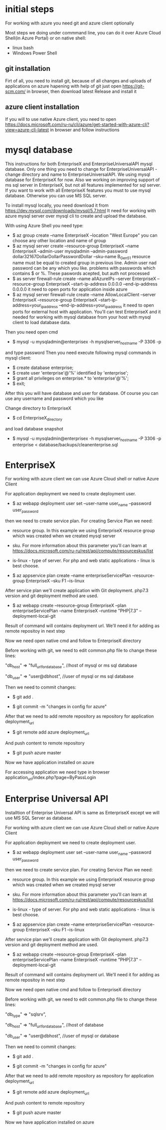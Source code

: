* initial steps
  For working with azure you need git and azure client optionally

  Most steps we doing under commmand line, you can do it over Azure Cloud Shell(in Azure Portal) or on native shell:
  - linux bash
  - Windows Power Shell
** git installation
   Firt of all, you need to install git, because of all changes and uploads of applications on azure hapening with help of git
   just open https://git-scm.com/ in browser, then download latest Release and install it
** azure client installation
   If you will to use native Azure client, you need to open https://docs.microsoft.com/ru-ru/cli/azure/get-started-with-azure-cli?view=azure-cli-latest 
   in browser and follow instructions
   
* mysql database
  This instructions for both EnterpriseX and EnterpriseUniversalAPI mysql database. Only one thing you need to change for 
  EnterpriseUniversalAPI - change directory and name to EnterpriseUniversalAPI.
  We using mysql database for EnterpriseX for now. Also we working on improving support of ms sql server in EnterpriseX, but 
  not all features implemented for sql server. 
  If you want to work with all EnterpriseX features you must to use mysql database. Otherwise you can use MS SQL server.

  To install mysql locally, you need download it from https://dev.mysql.com/downloads/mysql/5.7.html
  It need for working with azure mysql server over mysql cli to create and upload the database.

  With using Azure Shell you need type:
  - $ az group create --name EnterpriseX --location "West Europe"
    you can choose any other location and name of group
  - $ az mysql server create --resource-group EnterpriseX --name EnterpriseX --admin-user mysqladmin --admin-password dollar32167DollarDollarPasswordDollar --sku-name B_Gen5_1
    resource name must be equal to created group in previous line. Admin user nad password can be any which you like.
    problems with passwords which contains $ or %. These paswords acepted, but auth not processed 
  - $ as server firewall-rule create --name allAzureIPs --server EnterpriseX --resource-group EnterpriseX --start-ip-address 0.0.0.0 --end-ip-address 0.0.0.0
    it need to open ports for application inside azure
  - $ az mysql server firewall-rule create --name AllowLocalClient --server EnterpriseX --resource-group EnterpriseX --start-ip-address=your_ip_address --end-ip-address=your_ip_address
    it need to open ports for external host with application. You'll can test EnterpriseX and it needed for working with mysql database from your host with mysql client to load database data.

  Then you need open cmd
  - $ mysql -u mysqladmin@enterprisex -h mysqlserver_hostname -P 3306 -p
  and type password
  Then you need execute following mysql commands in mysql client:
  - $ create database enterprise;
  - $ create user 'enterprise'@'%' identified by 'enterprise';
  - $ grant all privileges on enterprise.* to 'enterprise'@'%';
  - $ exit;
  After this you will have database and user for database.
  Of course you can use any username and password which you like
  
  Change directory to EnterpriseX
  - $ cd EnterpriseX_directory
  and load database snapshot
  - $ mysql -u mysqladmin@enterprisex -h mysqlserver_hostname -P 3306 -p enterprise < database/backups/cleanenterprise.sql
* EnterpriseX
  For working with azure client we can use Azure Cloud shell or native Azure Client

  For application deployment we need to create deployment user.

  - $ az webapp deployment user set --user-name user_name --password user_password

  then we need to create service plan. For creating Service Plan we need:
  - resource group. In this example we using EnterpriseX resource group which was created when we created mysql server
  - sku. For more information about this parameter you'll can learn at https://docs.microsoft.com/ru-ru/rest/api/compute/resourceskus/list
  - is-linux - type of server. For php and web static applications - linux is best choose.

  - $ az appservice plan create --name enterpriseServicePlan --resource-group EnterpriseX --sku F1 --is-linux

  After service plan we'll create application with Git deployment. php7.3 version and git deployment method are used.

  - $ az webapp create --resource-group EnterpriseX --plan enterpriseServicePlan --name EnterpriseX --runtime "PHP|7.3" --deployment-local-git

  Result of command will contains deployment url. We'll need it for adding as remote repositoy in next step

  Now we need open native cmd and follow to EnterpriseX directory

  Before working with git, we need to edit common.php file to change these lines:

  "db_host" => "full_url_for_database", //host of mysql or ms sql database

  "db_user" => "user@dbhost", //user of mysql or ms sql database  

  Then we need to commit changes:

  - $ git add .

  - $ git commit -m "changes in config for azure"

  After that we need to add remote repository as repository for application deployment_url

  - $ git remote add azure deployment_url

  And push content to remote repository

  - $ git push azure master

  Now we have application installed on azure

  For accessing application we need type in browser application_url/index.php?page=ByPassLogin
* Enterprise Universal API
  Installtion of Enterprise Universal API is same as EnterpriseX except we will use MS SQL Server as database.

  For working with azure client we can use Azure Cloud shell or native Azure Client

  For application deployment we need to create deployment user.
  - $ az webapp deployment user set --user-name user_name --password user_password
  then we need to create service plan. For creating Service Plan we need:
  - resource group. In this example we using EnterpriseX resource group which was created when we created mysql server
  - sku. For more information about this parameter you'll can learn at https://docs.microsoft.com/ru-ru/rest/api/compute/resourceskus/list
  - is-linux - type of server. For php and web static applications - linux is best choose.

  - $ az appservice plan create --name enterpriseServicePlan --resource-group EnterpriseX --sku F1 --is-linux

  After service plan we'll create application with Git deployment. php7.3 version and git deployment method are used.

  - $ az webapp create --resource-group EnterpriseX --plan enterpriseServicePlan --name EnterpriseX --runtime "PHP|7.3" --deployment-local-git

  Result of command will contains deployment url. We'll need it for adding as remote repositoy in next step

  Now we need open native cmd and follow to EnterpriseX directory

  Before working with git, we need to edit common.php file to change these lines:

  "db_type" => "sqlsrv",

  "db_host" => "full_url_for_database", //host of database

  "db_user" => "user@dbhost", //user of mysql or database  

  Then we need to commit changes:

  - $ git add .

  - $ git commit -m "changes in config for azure"

  After that we need to add remote repository as repository for application deployment_url

  - $ git remote add azure deployment_url

  And push content to remote repository
  - $ git push azure master

  Now we have application installed on azure
